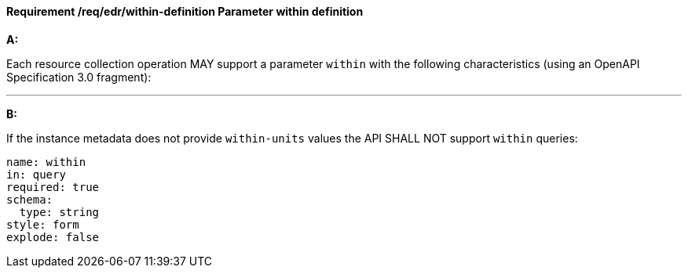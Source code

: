 [[req_edr_within-definition]]
==== *Requirement /req/edr/within-definition* Parameter within definition

[requirement,type="general",id="/req/edr/within-definition", label="/req/edr/within-definition"]
====

*A:*

Each resource collection operation MAY support a parameter `within` with the following characteristics (using an OpenAPI Specification 3.0 fragment):

---
*B:*

If the instance metadata does not provide `within-units` values the API SHALL NOT support `within` queries:


[source,YAML]
----
name: within
in: query
required: true
schema:
  type: string
style: form
explode: false
----
====
